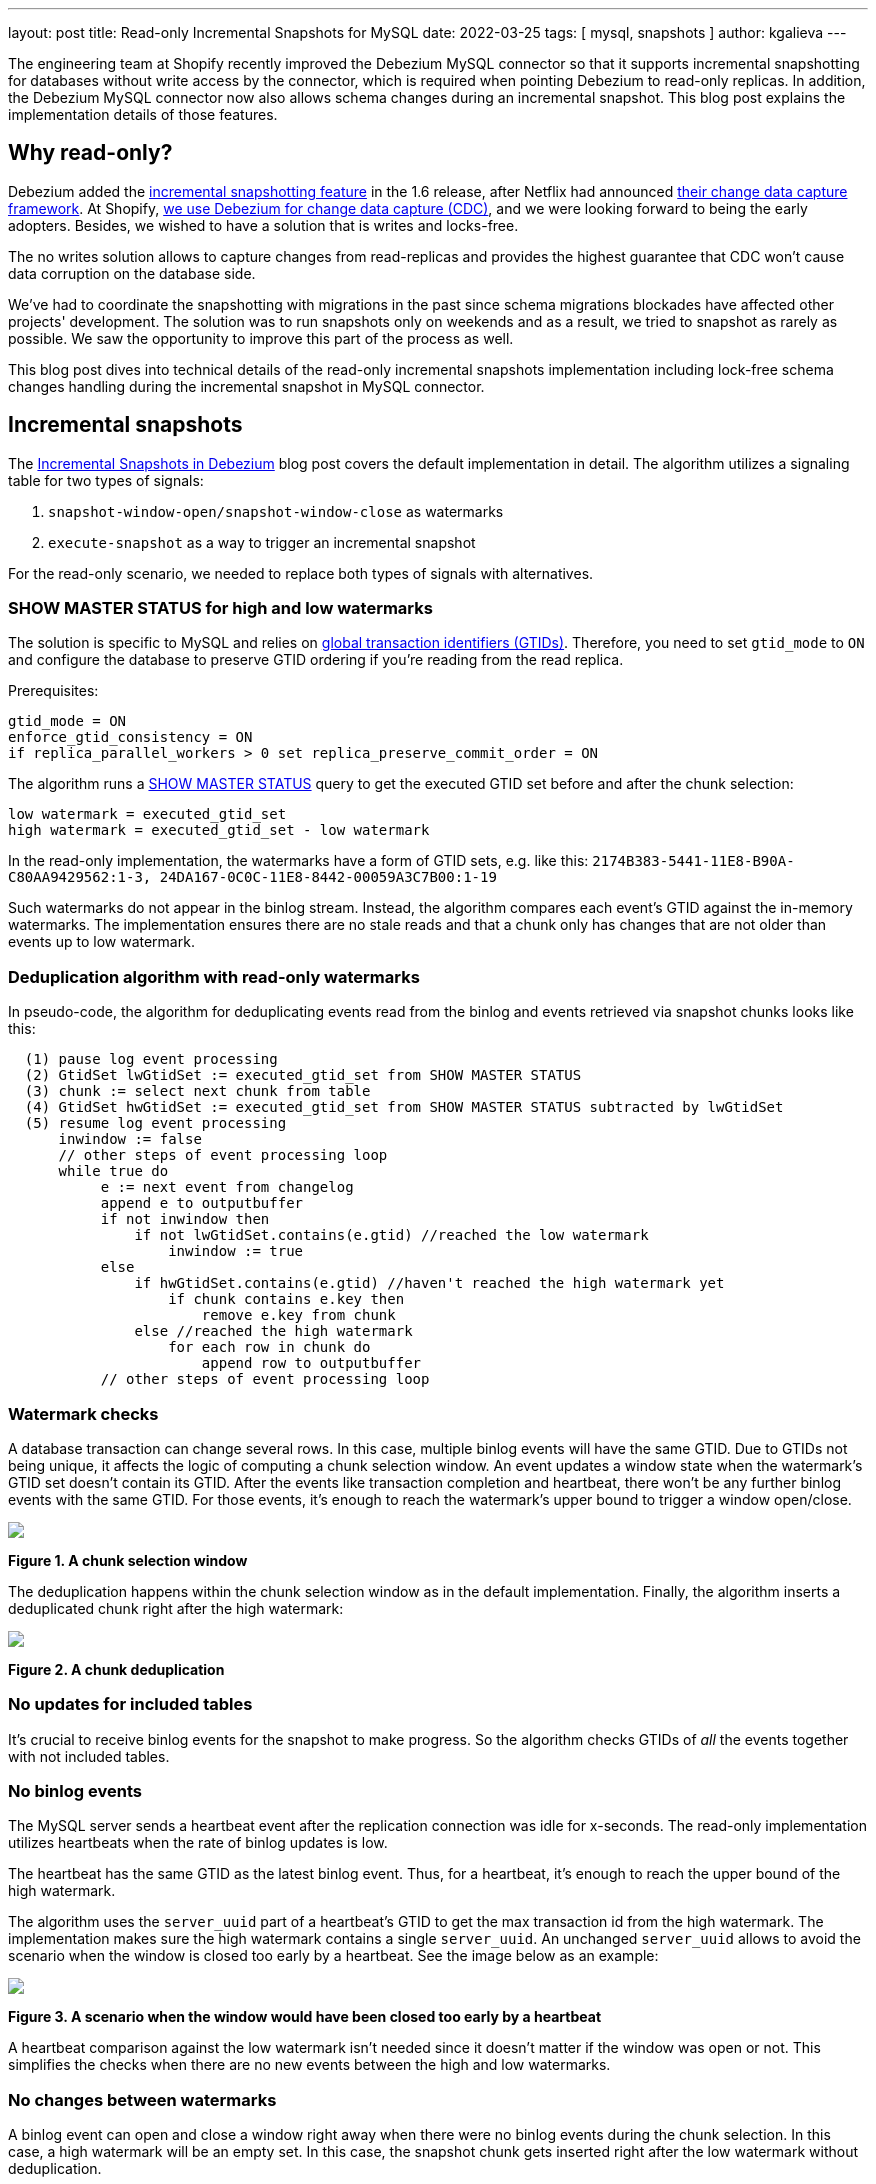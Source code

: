 ---
layout: post
title:  Read-only Incremental Snapshots for MySQL
date:   2022-03-25
tags: [ mysql, snapshots ]
author: kgalieva
---

The engineering team at Shopify recently improved the Debezium MySQL connector so that it supports incremental snapshotting for databases without write access by the connector, which is required when pointing Debezium to read-only replicas. In addition, the Debezium MySQL connector now also allows schema changes during an incremental snapshot. This blog post explains the implementation details of those features.

+++<!-- more -->+++

== Why read-only?

Debezium added the link:/documentation/reference/stable/connectors/mysql.html#mysql-incremental-snapshots[incremental snapshotting feature] in the 1.6 release, after Netflix had announced https://arxiv.org/pdf/2010.12597v1.pdf[their change data capture framework]. At Shopify, https://shopify.engineering/capturing-every-change-shopify-sharded-monolith[we use Debezium for change data capture (CDC)], and we were looking forward to being the early adopters. Besides, we wished to have a solution that is writes and locks-free.

The no writes solution allows to capture changes from read-replicas and provides the highest guarantee that CDC won't cause data corruption on the database side.

We've had to coordinate the snapshotting with migrations in the past since schema migrations blockades have affected other projects' development. The solution was to run snapshots only on weekends and as a result, we tried to snapshot as rarely as possible. We saw the opportunity to improve this part of the process as well.

This blog post dives into technical details of the read-only incremental snapshots implementation including lock-free schema changes handling during the incremental snapshot in MySQL connector.

== Incremental snapshots

The link:/blog/2021/10/07/incremental-snapshots/[Incremental Snapshots in Debezium] blog post covers the default implementation in detail. The algorithm utilizes a signaling table for two types of signals:

1. `snapshot-window-open/snapshot-window-close` as watermarks
2. `execute-snapshot` as a way to trigger an incremental snapshot

For the read-only scenario, we needed to replace both types of signals with alternatives.

=== SHOW MASTER STATUS for high and low watermarks

The solution is specific to MySQL and relies on https://dev.mysql.com/doc/refman/8.0/en/replication-gtids-concepts.html[global transaction identifiers (GTIDs)]. Therefore, you need to set `gtid_mode` to `ON` and configure the database to preserve GTID ordering if you're reading from the read replica.

Prerequisites:

[source]
----
gtid_mode = ON
enforce_gtid_consistency = ON
if replica_parallel_workers > 0 set replica_preserve_commit_order = ON
----

The algorithm runs a https://dev.mysql.com/doc/refman/8.0/en/show-master-status.html[SHOW MASTER STATUS] query to get the executed GTID set before and after the chunk selection:

[source]
----
low watermark = executed_gtid_set
high watermark = executed_gtid_set - low watermark
----

In the read-only implementation, the watermarks have a form of GTID sets, e.g. like this:
`2174B383-5441-11E8-B90A-C80AA9429562:1-3, 24DA167-0C0C-11E8-8442-00059A3C7B00:1-19`

Such watermarks do not appear in the binlog stream. Instead, the algorithm compares each event's GTID against the in-memory watermarks.
The implementation ensures there are no stale reads and that a chunk only has changes that are not older than events up to low watermark.

=== Deduplication algorithm with read-only watermarks

In pseudo-code, the algorithm for deduplicating events read from the binlog and events retrieved via snapshot chunks looks like this:

[source]
----
  (1) pause log event processing
  (2) GtidSet lwGtidSet := executed_gtid_set from SHOW MASTER STATUS
  (3) chunk := select next chunk from table
  (4) GtidSet hwGtidSet := executed_gtid_set from SHOW MASTER STATUS subtracted by lwGtidSet
  (5) resume log event processing
      inwindow := false
      // other steps of event processing loop
      while true do
           e := next event from changelog
           append e to outputbuffer
           if not inwindow then
               if not lwGtidSet.contains(e.gtid) //reached the low watermark
                   inwindow := true
           else
               if hwGtidSet.contains(e.gtid) //haven't reached the high watermark yet
                   if chunk contains e.key then
                       remove e.key from chunk
               else //reached the high watermark
                   for each row in chunk do
                       append row to outputbuffer
           // other steps of event processing loop
----

=== Watermark checks

A database transaction can change several rows. In this case, multiple binlog events will have the same GTID. Due to GTIDs not being unique, it affects the logic of computing a chunk selection window. An event updates a window state when the watermark's GTID set doesn't contain its GTID. After the events like transaction completion and heartbeat, there won't be any further binlog events with the same GTID. For those events, it's enough to reach the watermark's upper bound to trigger a window open/close.

[.centered-image.responsive-image]
====
++++
<img src="/assets/images/2022-03-25-read-only-incremental-snapshots/window.png" style="max-width:90%;" class="responsive-image">
++++
*Figure 1. A chunk selection window*
====

The deduplication happens within the chunk selection window as in the default implementation. Finally, the algorithm inserts a deduplicated chunk right after the high watermark:

[.centered-image.responsive-image]
====
++++
<img src="/assets/images/2022-03-25-read-only-incremental-snapshots/deduplication.png" style="max-width:90%;" class="responsive-image">
++++
*Figure 2. A chunk deduplication*
====

=== No updates for included tables

It's crucial to receive binlog events for the snapshot to make progress. So the algorithm checks GTIDs of _all_ the events together with not included tables.

=== No binlog events

The MySQL server sends a heartbeat event after the replication connection was idle for x-seconds. The read-only implementation utilizes heartbeats when the rate of binlog updates is low.

The heartbeat has the same GTID as the latest binlog event. Thus, for a heartbeat, it's enough to reach the upper bound of the high watermark.

The algorithm uses the `server_uuid` part of a heartbeat's GTID to get the max transaction id from the high watermark. The implementation makes sure the high watermark contains a single `server_uuid`. An unchanged `server_uuid` allows to avoid the scenario when the window is closed too early by a heartbeat. See the image below as an example:

[.centered-image.responsive-image]
====
++++
<img src="/assets/images/2022-03-25-read-only-incremental-snapshots/heartbeat.png" style="max-width:90%;" class="responsive-image">
++++
*Figure 3. A scenario when the window would have been closed too early by a heartbeat*
====

A heartbeat comparison against the low watermark isn't needed since it doesn't matter if the window was open or not. This simplifies the checks when there are no new events between the high and low watermarks.

=== No changes between watermarks

A binlog event can open and close a window right away when there were no binlog events during the chunk selection. In this case, a high watermark will be an empty set. In this case, the snapshot chunk gets inserted right after the low watermark without deduplication.

[.centered-image.responsive-image]
====
++++
<img src="/assets/images/2022-03-25-read-only-incremental-snapshots/empty_window.png" style="max-width:90%;" class="responsive-image">
++++
*Figure 4. An empty chunk selection window*
====

== Kafka topic based signals

Debezium supports ad-hoc incremental snapshots triggered via inserts to the signaling table. A read-only alternative is to send signals through a specific Kafka topic. The format of the message mimics the signaling table structure. An execute-snapshot Kafka message includes the parameters

* `data-collections` - list of tables to be captured
* `type` - set to INCREMENTAL

Example:

[source,bash]
----
Key: dbserver1
Value: {"type":"execute-snapshot","data": {"data-collections": ["inventory.orders"], "type": "INCREMENTAL"}}
----

The MySQL connector's config has a new https://debezium.io/documentation/reference/stable/connectors/mysql.html#mysql-property-signal-kafka-topic[`signal.kafka.topic`] property. The topic has to have one partition and the delete retention policy.

A separate thread retrieves the signal messages from the Kafka topic. The key of the Kafka message needs to match the connector's name as set in `database.server.name`. The connector will skip events that don't correspond to the connector's name with a log entry. The message key check allows reusing a signal topic for multiple connectors.

The connector's offsets include incremental snapshot context when an incremental snapshot is running. The read-only implementation adds the Kafka signal offset to the incremental snapshot context. Keeping track of the offset allows it not to miss or double process the signal when the  connector restarts.

However, it's not required to use Kafka to execute a read-only incremental snapshot and the default `execute-snapshot` signal written into a signaling table will also work.
Going forward, a REST API for triggering ad-hoc incremental snapshots may be envisioned as well,
either exposed through Debezium Server, or as an additional REST resource deployed to Kafka Connect.

== Schema changes during incremental snapshots

The Debezium MySQL connector link:/documentation/reference/stable/connectors/mysql.html#mysql-property-incremental-snapshot-allow-schema-changes[allows schema changes during an incremental snapshot]. The connector will detect schema change during an incremental snapshot and re-select a current chunk to avoid locking DDLs.

_Note that changes to a primary key are not supported and can cause incorrect results if performed during an incremental snapshot._

Historized Debezium connectors like the MySQL one parse Data Definition Language (DDL) events such as `ALTER TABLE` from the binlog stream. Connectors keep an in-memory representation of each table's schema and use those schemas to produce the appropriate change events.

The incremental snapshot implementation uses binlog schema twice:

1. at the moment of the chunk selection from the database
2. at the moment of the chunk insertion to the binlog stream

The chunk's schema has to match the binlog schema at both times. Let's explore how the algorithm achieves matching schemas in detail.

=== Matching chunk and binlog schema on selection

When the incremental snapshot queries a database, the rows have the table's latest schema. If the binlog stream is behind, the in-memory schema may be different from the latest schema. The solution is to wait for the connector to receive the DDL event in the binlog stream. After that, the connector can use the cached table's structure to produce the correct incremental snapshot events.

A snapshot chunk is selected using the JDBC API. https://docs.oracle.com/en/java/javase/17/docs/api/java.sql/java/sql/ResultSetMetaData.html[ResultSetMetaData] stores the chunk's schema. The challenge is that the schema from ResultSetMetaData and the schema from binlog DDL have different formats, making it hard to determine if they are identical.

The algorithm uses two steps to obtain the matching ResultSet-based and DDL-based schemas. First, the connector queries a table's schema between low and high watermarks. As soon as the connector detects the window closure, the binlog schema is up to date with the ResultSetMetaData. After that, the connector queries the database to verify that the schema remains the same. If the schema has changed, then the connector repeats the process.

The algorithm keeps the matching ResultSet and binlog schemas in memory to allow the connector to compare each chunk's schema against the cached ResultSet schema.

When a chunk's schema doesn't match the cached ResultSet schema, the connector drops the selected chunk. Then the algorithm repeats the verification process of matching ResultSet and binlog schemas. After that, the connector re-selects the same chunk from the database:

[.centered-image.responsive-image]
====
++++
<img src="/assets/images/2022-03-25-read-only-incremental-snapshots/schema_change.png" style="max-width:90%;" class="responsive-image">
++++
*Figure 5. Binlog schema doesn't match chunk schema on chunk selection*
====

=== Matching chunk and binlog schema on insertion

A DDL event also triggers a chunk re-read for the affected table. A re-read prevents a scenario when a chunk has an older schema than the binlog stream has by the window closure. For example, the picture below illustrates the chunk selection that happened before the schema change:

[.centered-image.responsive-image]
====
++++
<img src="/assets/images/2022-03-25-read-only-incremental-snapshots/ddl.png" style="max-width:90%;" class="responsive-image">
++++
*Figure 6. Binlog schema doesn't match chunk schema on chunk insertion*
====

== Demo

We will use the standard https://github.com/debezium/debezium-examples/tree/main/tutorial[tutorial deployment] to demonstrate read-only ad-hoc incremental snapshotting. We are using https://github.com/debezium/debezium-examples/tree/main/tutorial#using-mysql[MySQL] as the source database. For this demo, you will need to open multiple terminal windows.

In the beginning we will start the deployment, create the signaling Kafka topic, and start the connector:

[source,bash]
----
# Terminal 1 - start the deployment
# Start the deployment
export DEBEZIUM_VERSION=1.9
docker-compose -f docker-compose-mysql.yaml up

# Terminal 2

# Enable enforce_gtid_consistency and gtid_mode
docker-compose -f docker-compose-mysql.yaml exec mysql bash -c 'mysql -p$MYSQL_ROOT_PASSWORD inventory -e "SET GLOBAL enforce_gtid_consistency=ON; SET GLOBAL gtid_mode=OFF_PERMISSIVE; SET GLOBAL gtid_mode=ON_PERMISSIVE; SET GLOBAL gtid_mode=ON;"'

# Confirm the changes
docker-compose -f docker-compose-mysql.yaml exec mysql bash -c 'mysql -p$MYSQL_ROOT_PASSWORD inventory -e "show global variables like \"%GTID%\";"'

# Create a signaling topic
docker-compose -f docker-compose-mysql.yaml exec kafka /kafka/bin/kafka-topics.sh \
    --create \
    --bootstrap-server kafka:9092 \
    --partitions 1 \
    --replication-factor 1 \
    --topic dbz-signals

# Start MySQL connector, capture only customers table and enable signaling
curl -i -X POST -H "Accept:application/json" -H  "Content-Type:application/json" http://localhost:8083/connectors/ -d @- <<EOF
{
    "name": "inventory-connector",
    "config": {
        "connector.class": "io.debezium.connector.mysql.MySqlConnector",
        "tasks.max": "1",
        "database.hostname": "mysql",
        "database.port": "3306",
        "database.user": "debezium",
        "database.password": "dbz",
        "database.server.id": "184054",
        "database.server.name": "dbserver1",
        "database.include.list": "inventory",
        "database.history.kafka.bootstrap.servers": "kafka:9092",
        "database.history.kafka.topic": "schema-changes.inventory",
        "table.include.list": "inventory.customers",
        "read.only": "true",
        "incremental.snapshot.allow.schema.changes": "true",
        "incremental.snapshot.chunk.size": "5000",
        "signal.kafka.topic": "dbz-signals",
        "signal.kafka.bootstrap.servers": "kafka:9092"
    }
}
EOF
----

From the log we see that as per the `table.include.list` setting only one table is snapshotted, `customers`:

----
tutorial-connect-1    | 2022-02-21 04:30:03,936 INFO   MySQL|dbserver1|snapshot  Snapshotting contents of 1 tables while still in transaction   [io.debezium.relational.RelationalSnapshotChangeEventSource]
----

In the next step we will simulate continuous activity in the database:

[source,bash]
----
# Terminal 3
# Continuously consume messages from Debezium topic for customers table
docker-compose -f docker-compose-mysql.yaml exec kafka /kafka/bin/kafka-console-consumer.sh \
    --bootstrap-server kafka:9092 \
    --from-beginning \
    --property print.key=true \
    --topic dbserver1.inventory.customers

# Terminal 4
# Modify records in the database via MySQL client
docker-compose -f docker-compose-mysql.yaml exec mysql bash -c 'i=0; while true; do mysql -u $MYSQL_USER -p$MYSQL_PASSWORD inventory -e "INSERT INTO customers VALUES(default, \"name$i\", \"surname$i\", \"email$i\");"; ((i++)); done'
----

The topic `dbserver1.inventory.customers` receives a continuous stream of messages. Now the connector will be reconfigured to also capture the `orders` table:

----
# Terminal 5
# Add orders table among the captured
curl -i -X PUT -H "Accept:application/json" -H  "Content-Type:application/json" http://localhost:8083/connectors/inventory-connector/config -d @- <<EOF
{
    "connector.class": "io.debezium.connector.mysql.MySqlConnector",
    "tasks.max": "1",
    "database.hostname": "mysql",
    "database.port": "3306",
    "database.user": "debezium",
    "database.password": "dbz",
    "database.server.id": "184054",
    "database.server.name": "dbserver1",
    "database.include.list": "inventory",
    "database.history.kafka.bootstrap.servers": "kafka:9092",
    "database.history.kafka.topic": "schema-changes.inventory",
    "table.include.list": "inventory.customers,inventory.orders",
    "read.only": "true",
    "incremental.snapshot.allow.schema.changes": "true",
    "incremental.snapshot.chunk.size": "5000",
    "signal.kafka.topic": "dbz-signals",
    "signal.kafka.bootstrap.servers": "kafka:9092"
}
EOF
----

As expected, there are no messages for the `orders` table:

[source,bash]
----
# Terminal 5
docker-compose -f docker-compose-mysql.yaml exec kafka /kafka/bin/kafka-console-consumer.sh \
--bootstrap-server kafka:9092 \
--from-beginning \
--property print.key=true \
--topic dbserver1.inventory.orders
----

Now let's start an incremental ad-hoc snapshot by sending a signal. The snapshot messages for the `orders` table are delivered to the `dbserver1.inventory.orders` topic. Messages for the `customers` table are delivered without interruption.

[source,bash]
----
# Terminal 5
# Send the signal
docker-compose -f docker-compose-mysql.yaml exec kafka /kafka/bin/kafka-console-producer.sh \
--broker-list kafka:9092 \
--property "parse.key=true" \
--property "key.serializer=org.apache.kafka.common.serialization.StringSerializer" \
--property "value.serializer=custom.class.serialization.JsonSerializer" \
--property "key.separator=;" \
--topic dbz-signals
dbserver1;{"type":"execute-snapshot","data": {"data-collections": ["inventory.orders"], "type": "INCREMENTAL"}}

# Check messages for orders table
docker-compose -f docker-compose-mysql.yaml exec kafka /kafka/bin/kafka-console-consumer.sh \
    --bootstrap-server kafka:9092 \
    --from-beginning \
    --property print.key=true \
    --topic dbserver1.inventory.orders
----

If you were to modify any record in the `orders` table while the snapshot is running, this would be either emitted as a `read` event or as an `update` event, depending on the exact timing and sequence of things.

As the last step, let's terminate the deployed systems and close all terminals:
[source,bash]
----
# Shut down the cluster
docker-compose -f docker-compose-mysql.yaml down
----

== Conclusion
Debezium is an excellent change data capture tool under active development, and it's a pleasure to be a part of its community. We're excited to use incremental snapshots in production here at Shopify. If you have similar database usage restrictions, check out the read-only incremental snapshots feature. Many thanks to my team and the Debezium team without whom this project wouldn't happen.
